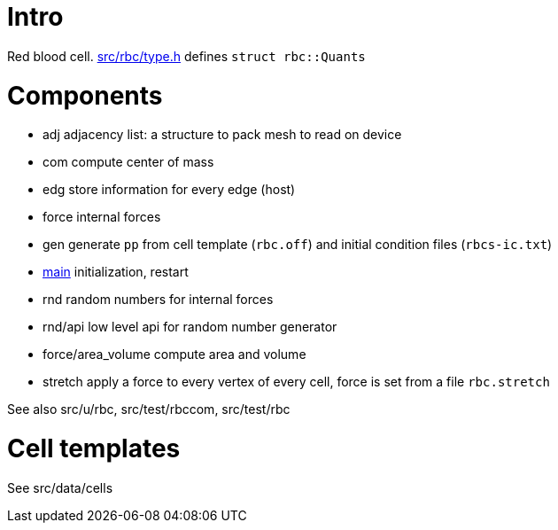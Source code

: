 = Intro

Red blood cell. link:type.h[src/rbc/type.h] defines `struct rbc::Quants`

= Components

* adj adjacency list: a structure to pack mesh to read on device
* com compute center of mass
* edg store information for every edge (host)
* force internal forces
* gen generate `pp` from cell template (`rbc.off`) and initial condition
files (`rbcs-ic.txt`)
* link:com[main] initialization, restart
* rnd random numbers for internal forces
* rnd/api low level api for random number generator
* force/area_volume compute area and volume
* stretch apply a force to every vertex of every cell, force is set from
a file `rbc.stretch`

See also src/u/rbc, src/test/rbccom, src/test/rbc

= Cell templates

See src/data/cells

